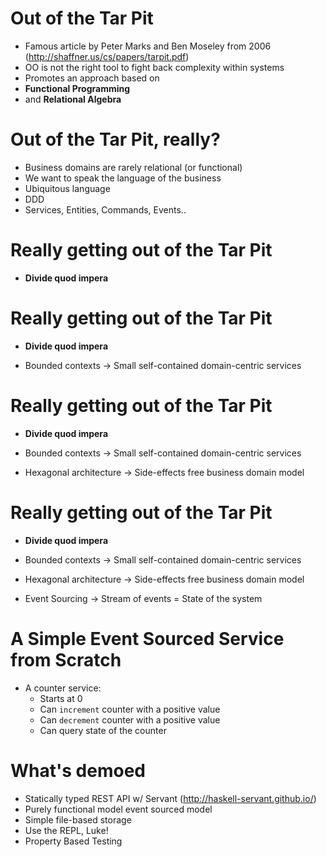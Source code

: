 * Out of the Tar Pit

  - Famous article by Peter Marks and Ben Moseley from 2006
      (http://shaffner.us/cs/papers/tarpit.pdf) 
  - OO is not the right tool to fight back complexity within systems
  - Promotes an approach based on
  - *Functional Programming*
  - and *Relational Algebra*

* Out of the Tar Pit, really?

 - Business domains are rarely relational (or functional)
 - We want to speak the language of the business
 - Ubiquitous language
 - DDD 
 - Services, Entities, Commands, Events..

* Really getting out of the Tar Pit

 - *Divide quod impera*

* Really getting out of the Tar Pit

 - *Divide quod impera*

 - Bounded contexts
     -> Small self-contained domain-centric services

* Really getting out of the Tar Pit

 - *Divide quod impera*

 - Bounded contexts
     -> Small self-contained domain-centric services

 - Hexagonal architecture
     -> Side-effects free business domain model 

* Really getting out of the Tar Pit

 - *Divide quod impera*

 - Bounded contexts
     -> Small self-contained domain-centric services

 - Hexagonal architecture
     -> Side-effects free business domain model 

 - Event Sourcing
     -> Stream of events = State of the system

* A Simple Event Sourced Service from Scratch

 - A counter service:
   - Starts at 0
   - Can =increment= counter with a positive value
   - Can =decrement= counter with a positive value
   - Can query state of the counter

* What's demoed

 - Statically typed REST API w/ Servant (http://haskell-servant.github.io/)
 - Purely functional model event sourced model
 - Simple file-based storage
 - Use the REPL, Luke!
 - Property Based Testing
